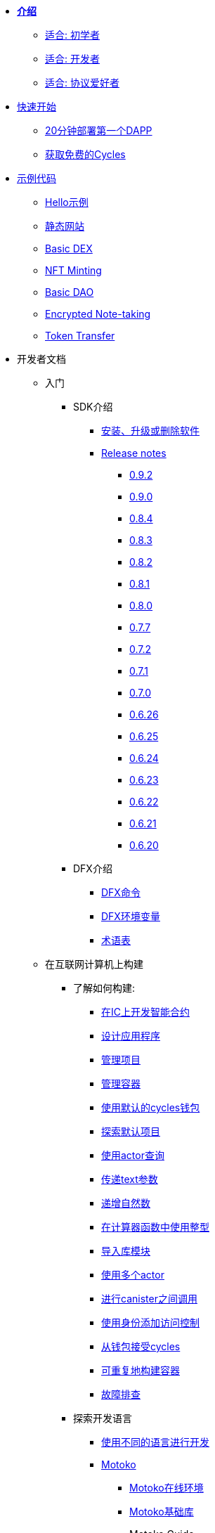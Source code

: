 * xref:introduction:welcome.adoc[**介绍**]
** xref:introduction:welcome.adoc#for-first-timers[适合: 初学者]
** xref:introduction:welcome.adoc#for-developers[适合: 开发者]
** xref:introduction:welcome.adoc#for-protocol-enthusiasts[适合: 协议爱好者]

* xref:quickstart:quickstart-intro.adoc[快速开始]
// ** xref:quickstart:newcomers.adoc[对于新人]
** xref:quickstart:how-to-deploy-hello-world-smart-contract.adoc[20分钟部署第一个DAPP]
** xref:quickstart:cycles-faucet.adoc[获取免费的Cycles]
// ** xref:quickstart:host-a-website.adoc[托管静态网站]
// ** xref:quickstart:local-quickstart.adoc[本地开发]
// ** xref:quickstart:network-quickstart.adoc[网络部署]

* xref:examples:index.adoc[示例代码]
** xref:examples:hello.adoc[Hello示例]
** xref:examples:host-a-website.adoc[静态网站]
** xref:examples:dex.adoc[Basic DEX]
** xref:examples:nft.adoc[NFT Minting]
** xref:examples:dao.adoc[Basic DAO]
** xref:examples:encrypted-notes.adoc[Encrypted Note-taking]
** xref:examples:tokentransfer.adoc[Token Transfer]
// ** link:https://github.com/dfinity/awesome-dfinity[开源社区项目]
// ** xref:samples:hackathon-projects.adoc[黑客松项目]
// ** xref:samples:codelabs.adoc[Codlabs]

* 开发者文档
** 入门
*** SDK介绍
**** xref:developers-guide:install-upgrade-remove.adoc[安装、升级或删除软件]
**** xref:release-notes:sdk-release-notes.adoc[Release notes]
***** xref:release-notes:0.9.2-rn.adoc[0.9.2]
***** xref:release-notes:0.9.0-rn.adoc[0.9.0]
***** xref:release-notes:0.8.4-rn.adoc[0.8.4]
***** xref:release-notes:0.8.3-rn.adoc[0.8.3]
***** xref:release-notes:0.8.2-rn.adoc[0.8.2]
***** xref:release-notes:0.8.1-rn.adoc[0.8.1]
***** xref:release-notes:0.8.0-rn.adoc[0.8.0]
***** xref:release-notes:0.7.7-rn.adoc[0.7.7]
***** xref:release-notes:0.7.2-rn.adoc[0.7.2]
***** xref:release-notes:0.7.1-rn.adoc[0.7.1]
***** xref:release-notes:0.7.0-rn.adoc[0.7.0]
***** xref:release-notes:0.6.26-rn.adoc[0.6.26]
***** xref:release-notes:0.6.25-rn.adoc[0.6.25]
***** xref:release-notes:0.6.24-rn.adoc[0.6.24]
***** xref:release-notes:0.6.23-rn.adoc[0.6.23]
***** xref:release-notes:0.6.22-rn.adoc[0.6.22]
***** xref:release-notes:0.6.21-rn.adoc[0.6.21]
***** xref:release-notes:0.6.20-rn.adoc[0.6.20]
*** DFX介绍
**** xref:developers-guide:cli-reference.adoc[DFX命令]
**** xref:developers-guide:cli-reference/dfx-envars.adoc[DFX环境变量]
**** xref:developers-guide:glossary.adoc[术语表]
** 在互联网计算机上构建
*** 了解如何构建:
**** xref:developers-guide:sdk-guide.adoc[在IC上开发智能合约]
**** xref:developers-guide:design-apps.adoc[设计应用程序]
**** xref:developers-guide:customize-projects.adoc[管理项目]
**** xref:developers-guide:working-with-canisters.adoc[管理容器]
**** xref:developers-guide:default-wallet.adoc[使用默认的cycles钱包]
**** xref:developers-guide:tutorials/explore-templates.adoc[探索默认项目]
**** xref:developers-guide:tutorials/define-an-actor.adoc[使用actor查询]
**** xref:developers-guide:tutorials/hello-location.adoc[传递text参数]
**** xref:developers-guide:tutorials/counter-tutorial.adoc[递增自然数]
**** xref:developers-guide:tutorials/calculator.adoc[在计算器函数中使用整型]
**** xref:developers-guide:tutorials/phonebook.adoc[导入库模块]
**** xref:developers-guide:tutorials/multiple-actors.adoc[使用多个actor]
**** xref:developers-guide:tutorials/intercanister-calls.adoc[进行canister之间调用]
**** xref:developers-guide:tutorials/access-control.adoc[使用身份添加访问控制]
**** xref:developers-guide:tutorials/simple-cycles.adoc[从钱包接受cycles]
**** xref:developers-guide:tutorials/reproducible-builds.adoc[可重复地构建容器]
**** xref:developers-guide:troubleshooting.adoc[故障排查]

*** 探索开发语言

**** xref:developers-guide:work-with-languages.adoc[使用不同的语言进行开发]
**** xref:language-guide:motoko.adoc[Motoko]
***** link:https://m7sm4-2iaaa-aaaab-qabra-cai.raw.ic0.app/[Motoko在线环境]
***** xref:base-libraries:stdlib-intro.adoc[Motoko基础库]
***** Motoko Guide
****** xref:language-guide:about-this-guide.adoc[关于本指南]
****** xref:language-guide:motoko-introduction.adoc[介绍]
****** xref:language-guide:basic-concepts.adoc[基本概念和术语]
****** xref:language-guide:mutable-state.adoc[可变状态]
****** xref:language-guide:local-objects-classes.adoc[本地对象和类]
****** xref:language-guide:actors-async.adoc[Actors和异步数据]
****** xref:language-guide:errors.adoc[错误处理]
****** xref:language-guide:pattern-matching.adoc[模式匹配]
****** xref:language-guide:sharing.adoc[共享数据和行为]
****** xref:language-guide:modules-and-imports.adoc[模块和导入]
****** xref:language-guide:control-flow.adoc[(命令式)控制流]
****** xref:language-guide:structural-equality.adoc[结构方程(平等)]
****** xref:language-guide:actor-classes.adoc[Actor类]
****** xref:language-guide:caller-id.adoc[Principals和调用者身份]
****** xref:language-guide:cycles.adoc[管理cycles]
****** xref:language-guide:upgrades.adoc[稳定变量与upgrade方法]
****** xref:language-guide:compatibility.adoc[更新升级的兼容性]
****** xref:language-guide:stablememory.adoc[稳定存储(实验性)]
****** xref:language-guide:heartbeats.adoc[心跳机制(定时任务)]
****** xref:language-guide:language-manual.adoc[语言速览手册]
****** xref:language-guide:compiler-ref.adoc[编译器手册]
****** xref:language-guide:motoko-grammar.adoc[Motoko语法]
****** xref:language-guide:overview.adoc[Motoko简介]
****** xref:language-guide:style.adoc[Motoko编程规范]

**** xref:rust-guide:rust-intro.adoc[Rust]
***** xref:rust-guide:rust-quickstart.adoc[快速开始]
***** xref:rust-guide:rust-counter.adoc[简单的计数器]
***** xref:rust-guide:multiply-dependency.adoc[基础依赖]
***** xref:rust-guide:rust-profile.adoc[简介]
***** xref:rust-guide:rust-optimize.adoc[优化Rust程序]

**** xref:candid-guide:candid-intro.adoc[Candid]
***** xref:candid-guide:candid-concepts.adoc[什么是Candid?]
***** xref:candid-guide:candid-howto.adoc[如何使用]
// ***** xref:candid-guide:candid-types.adoc[参考] commented out because it had error in netlify logs
****** xref:candid-guide:candid-types.adoc[支持的类型]
****** link:https://github.com/dfinity/candid[Candid规范]
****** link:https://docs.rs/candid[Candid的Rust库]

*** 介绍互联网身份
**** xref:ic-identity-guide:what-is-ic-identity.adoc[什么是互联网身份]
**** xref:ic-identity-guide:auth-how-to.adoc[如何使用互联网身份]
**** xref:ic-identity-guide:hello-guide.adoc[Windows Hello指南]

*** 前端开发
**** xref:developers-guide:webpack-config.adoc[添加前端资源]
**** xref:developers-guide:tutorials/custom-frontend.adoc[自定义前端]
**** xref:developers-guide:tutorials/my-contacts.adoc[添加CSS样式]

*** Security Best Practices
**** xref:security-best-practices:introduction.adoc[Introduction]
**** xref:security-best-practices:general-security-best-practices.adoc[General Security Best Practices]
**** xref:security-best-practices:web-app-development-security-best-practices.adoc[Web App Development Security Best Practices]
**** xref:security-best-practices:rust-canister-development-security-best-practices.adoc[Rust Canister Development Security Best Practices]
* 协议文档
** .xref:developers-guide:concepts/concepts-intro.adoc[概念]
*** xref:developers-guide:concepts/what-is-IC.adoc[什么是IC(互联网计算机)]
*** xref:interface-spec:index.adoc[互联网计算机接口规范]
*** xref:developers-guide:concepts/nodes-subnets.adoc[节点和子网络]
*** xref:developers-guide:concepts/data-centers.adoc[去中心化数据中心]
*** xref:developers-guide:concepts/canisters-code.adoc[Canister和代码]
*** xref:developers-guide:concepts/trust-in-canisters.adoc[信任canister]
*** xref:developers-guide:concepts/tokens-cycles.adoc[代币和cycles]
*** xref:developers-guide:concepts/governance.adoc[神经元和治理]
*** xref:developers-guide:concepts/bitcoin-integration.adoc[比特币整合]

* 通用文档
** Overview of self-custody
*** xref:token-holders:custody-options-intro.adoc[Choosing self-custody for digital assets]
*** xref:token-holders:self-custody-quickstart.adoc[Self-custody quick start]
** 账本概述
*** xref:integration:ledger-quick-start.adoc[账本快速开始]
** NNS概述
*** xref:token-holders:nns-app-quickstart.adoc[NNS应用快速开始]

* 其他资源
** 开发者视频
*** link:https://www.youtube.com/watch?v=oxEr8UzGeBo&list=PLuhDt1vhGcrf4DgKZecU3ar_RA1cB0vUT&index=11&ab_channel=DFINITY[Internet Identity^]
*** link:https://www.youtube.com/watch?v=4eSceDOS-Ms&list=PLuhDt1vhGcrf4DgKZecU3ar_RA1cB0vUT&index=21&ab_channel=DFINITY[Motoko^]
*** link:https://www.youtube.com/watch?v=GzkRsbqPaA0&ab_channel=DFINITY[Building a multiplayer game for the Internet Computer^]
*** link:https://www.youtube.com/watch?v=b_nc6yx5_DQ&list=PLuhDt1vhGcrf4DgKZecU3ar_RA1cB0vUT&index=7&ab_channel=DFINITY[Deploying static sites to the Internet Computer^]
*** link:https://www.youtube.com/watch?v=2miweY9-vZc&list=PLuhDt1vhGcrf4DgKZecU3ar_RA1cB0vUT&index=6&ab_channel=DFINITY[Zero to fullstack: web apps on the Internet Computer ^]

** 协议视频
*** link:https://dfinity.org/technicals/[Technical library^]

** 开发者工具
*** xref:ROOT:download.adoc[DFINITY Canister SDK]
*** link:https://github.com/dfinity/cdk-rs[Rust CDK^]
*** link:https://github.com/kritzcreek/vessel[Vessel Package Manager^]
*** link:https://marketplace.visualstudio.com/items?itemName=dfinity-foundation.vscode-motoko[Motoko VS Code Extension^]
*** link:https://github.com/dfinity/agent-js[Agent JS^]
*** link:https://github.com/sudograph/sudograph[Sudograph^]
*** link:https://github.com/dfinity/cycles-wallet[Cycles Wallet^]
*** link:https://m7sm4-2iaaa-aaaab-qabra-cai.raw.ic0.app/[Motoko Playground^]
*** link:https://github.com/dfinity/quill[Quill^]

** 社区资源
*** link:https://ic.rocks/[ic.rocks (Block explorer)^]
*** link:https://plugwallet.ooo/[Plug (Browser-based wallet extension)^]
*** link:https://fleek.co/[Fleek (Netlify for the open web)^]
*** link:http://faucet.dfinity.org/[Cycles Faucet^]

** xref:developers-guide:computation-and-storage-costs.adoc[Computation and Storage Costs]

* 社区
** link:https://discord.gg/cA7y6ezyE2[Developer Discord^]
** link:https://forum.dfinity.org/[Developer Forum^]
